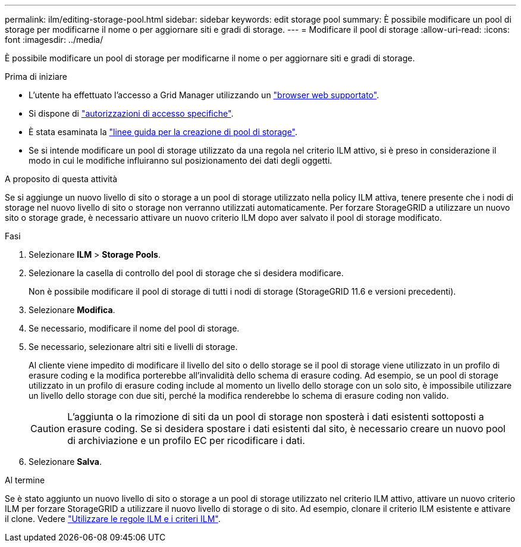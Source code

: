 ---
permalink: ilm/editing-storage-pool.html 
sidebar: sidebar 
keywords: edit storage pool 
summary: È possibile modificare un pool di storage per modificarne il nome o per aggiornare siti e gradi di storage. 
---
= Modificare il pool di storage
:allow-uri-read: 
:icons: font
:imagesdir: ../media/


[role="lead"]
È possibile modificare un pool di storage per modificarne il nome o per aggiornare siti e gradi di storage.

.Prima di iniziare
* L'utente ha effettuato l'accesso a Grid Manager utilizzando un link:../admin/web-browser-requirements.html["browser web supportato"].
* Si dispone di link:../admin/admin-group-permissions.html["autorizzazioni di accesso specifiche"].
* È stata esaminata la link:guidelines-for-creating-storage-pools.html["linee guida per la creazione di pool di storage"].
* Se si intende modificare un pool di storage utilizzato da una regola nel criterio ILM attivo, si è preso in considerazione il modo in cui le modifiche influiranno sul posizionamento dei dati degli oggetti.


.A proposito di questa attività
Se si aggiunge un nuovo livello di sito o storage a un pool di storage utilizzato nella policy ILM attiva, tenere presente che i nodi di storage nel nuovo livello di sito o storage non verranno utilizzati automaticamente. Per forzare StorageGRID a utilizzare un nuovo sito o storage grade, è necessario attivare un nuovo criterio ILM dopo aver salvato il pool di storage modificato.

.Fasi
. Selezionare *ILM* > *Storage Pools*.
. Selezionare la casella di controllo del pool di storage che si desidera modificare.
+
Non è possibile modificare il pool di storage di tutti i nodi di storage (StorageGRID 11.6 e versioni precedenti).

. Selezionare *Modifica*.
. Se necessario, modificare il nome del pool di storage.
. Se necessario, selezionare altri siti e livelli di storage.
+
Al cliente viene impedito di modificare il livello del sito o dello storage se il pool di storage viene utilizzato in un profilo di erasure coding e la modifica porterebbe all'invalidità dello schema di erasure coding. Ad esempio, se un pool di storage utilizzato in un profilo di erasure coding include al momento un livello dello storage con un solo sito, è impossibile utilizzare un livello dello storage con due siti, perché la modifica renderebbe lo schema di erasure coding non valido.

+

CAUTION: L'aggiunta o la rimozione di siti da un pool di storage non sposterà i dati esistenti sottoposti a erasure coding. Se si desidera spostare i dati esistenti dal sito, è necessario creare un nuovo pool di archiviazione e un profilo EC per ricodificare i dati.

. Selezionare *Salva*.


.Al termine
Se è stato aggiunto un nuovo livello di sito o storage a un pool di storage utilizzato nel criterio ILM attivo, attivare un nuovo criterio ILM per forzare StorageGRID a utilizzare il nuovo livello di storage o di sito. Ad esempio, clonare il criterio ILM esistente e attivare il clone. Vedere link:working-with-ilm-rules-and-ilm-policies.html["Utilizzare le regole ILM e i criteri ILM"].
